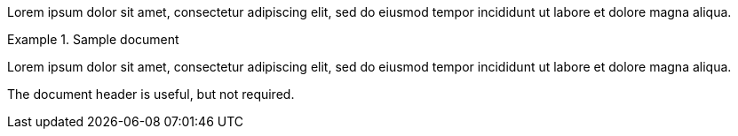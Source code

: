 // .basic
====
Lorem ipsum dolor sit amet, consectetur adipiscing elit, sed do eiusmod tempor
incididunt ut labore et dolore magna aliqua.
====

// .with-title
.Sample document
====
Lorem ipsum dolor sit amet, consectetur adipiscing elit, sed do eiusmod tempor
incididunt ut labore et dolore magna aliqua.

The document header is useful, but not required.
====
